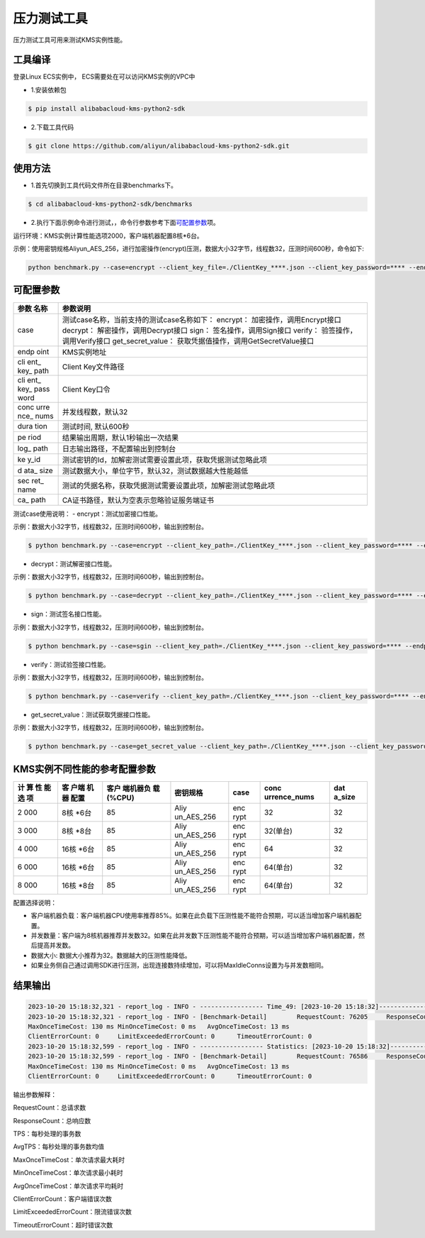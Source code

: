 压力测试工具
============

压力测试工具可用来测试KMS实例性能。

工具编译
--------

登录Linux ECS实例中， ECS需要处在可以访问KMS实例的VPC中

-  1.安装依赖包

.. code:: shell

   $ pip install alibabacloud-kms-python2-sdk

-  2.下载工具代码

.. code:: shell

   $ git clone https://github.com/aliyun/alibabacloud-kms-python2-sdk.git

使用方法
--------

-  1.首先切换到工具代码文件所在目录benchmarks下。

.. code:: shell

   $ cd alibabacloud-kms-python2-sdk/benchmarks

-  2.执行下面示例命令进行测试，，命令行参数参考下面\ `可配置参数 <#可配置参数>`__\ 项。

运行环境：KMS实例计算性能选项2000，客户端机器配置8核*6台。

示例：使用密钥规格Aliyun_AES_256，进行加密操作(encrypt)压测，数据大小32字节，线程数32，压测时间600秒，命令如下:

.. code:: shell

   python benchmark.py --case=encrypt --client_key_file=./ClientKey_****.json --client_key_password=**** --endpoint=kst-****.cryptoservice.kms.aliyuncs.com --key_id=key-**** --data_size=32 --concurrence_nums=32 --duration=600 --log_path=./log

可配置参数
----------

+------+---------------------------------------------------------------+
| 参数 | 参数说明                                                      |
| 名称 |                                                               |
+======+===============================================================+
| case | 测试case名称，当前支持的测试case名称如下： encrypt：          |
|      | 加密操作，调用Encrypt接口 decrypt： 解密操作，调用Decrypt接口 |
|      | sign： 签名操作，调用Sign接口 verify：                        |
|      | 验签操作，调用Verify接口 get_secret_value：                   |
|      | 获取凭据值操作，调用GetSecretValue接口                        |
+------+---------------------------------------------------------------+
| endp | KMS实例地址                                                   |
| oint |                                                               |
+------+---------------------------------------------------------------+
| cli  | Client Key文件路径                                            |
| ent_ |                                                               |
| key_ |                                                               |
| path |                                                               |
+------+---------------------------------------------------------------+
| cli  | Client Key口令                                                |
| ent_ |                                                               |
| key_ |                                                               |
| pass |                                                               |
| word |                                                               |
+------+---------------------------------------------------------------+
| conc | 并发线程数，默认32                                            |
| urre |                                                               |
| nce_ |                                                               |
| nums |                                                               |
+------+---------------------------------------------------------------+
| dura | 测试时间, 默认600秒                                           |
| tion |                                                               |
+------+---------------------------------------------------------------+
| pe   | 结果输出周期，默认1秒输出一次结果                             |
| riod |                                                               |
+------+---------------------------------------------------------------+
| log_ | 日志输出路径，不配置输出到控制台                              |
| path |                                                               |
+------+---------------------------------------------------------------+
| ke   | 测试密钥的Id，加解密测试需要设置此项，获取凭据测试忽略此项    |
| y_id |                                                               |
+------+---------------------------------------------------------------+
| d    | 测试数据大小，单位字节，默认32，测试数据越大性能越低          |
| ata_ |                                                               |
| size |                                                               |
+------+---------------------------------------------------------------+
| sec  | 测试的凭据名称，获取凭据测试需要设置此项，加解密测试忽略此项  |
| ret_ |                                                               |
| name |                                                               |
+------+---------------------------------------------------------------+
| ca_  | CA证书路径，默认为空表示忽略验证服务端证书                    |
| path |                                                               |
+------+---------------------------------------------------------------+

测试case使用说明： - encrypt：测试加密接口性能。

示例：数据大小32字节，线程数32，压测时间600秒，输出到控制台。

.. code:: shell

   $ python benchmark.py --case=encrypt --client_key_path=./ClientKey_****.json --client_key_password=**** --endpoint=kst-****.cryptoservice.kms.aliyuncs.com --key_id=key-**** --data_size=32 --concurrence_nums=32 --duration=600

-  decrypt：测试解密接口性能。

示例：数据大小32字节，线程数32，压测时间600秒，输出到控制台。

.. code:: shell

   $ python benchmark.py --case=decrypt --client_key_path=./ClientKey_****.json --client_key_password=**** --endpoint=kst-****.cryptoservice.kms.aliyuncs.com --key_id=key-**** --data_size=32 --concurrence_nums=32 --duration=600

-  sign：测试签名接口性能。

示例：数据大小32字节，线程数32，压测时间600秒，输出到控制台。

.. code:: shell

   $ python benchmark.py --case=sgin --client_key_path=./ClientKey_****.json --client_key_password=**** --endpoint=kst-****.cryptoservice.kms.aliyuncs.com --key_id=key-**** --data_size=32 --concurrence_nums=32 --duration=600

-  verify：测试验签接口性能。

示例：数据大小32字节，线程数32，压测时间600秒，输出到控制台。

.. code:: shell

   $ python benchmark.py --case=verify --client_key_path=./ClientKey_****.json --client_key_password=**** --endpoint=kst-****.cryptoservice.kms.aliyuncs.com --key_id=key-**** --data_size=32 --concurrence_nums=32 --duration=600

-  get_secret_value：测试获取凭据接口性能。

示例：数据大小32字节，线程数32，压测时间600秒，输出到控制台。

.. code:: shell

   $ python benchmark.py --case=get_secret_value --client_key_path=./ClientKey_****.json --client_key_password=**** --endpoint=kst-****.cryptoservice.kms.aliyuncs.com --secret_name=**** --data_size=32 --concurrence_nums=32 --duration=600

KMS实例不同性能的参考配置参数
-----------------------------

+-----+------+-----------+------------+------+--------------+--------+
| 计  | 客   | 客户      | 密钥规格   | case | conc         | dat    |
| 算  | 户端 | 端机器负  |            |      | urrence_nums | a_size |
| 性  | 机器 | 载(%CPU)  |            |      |              |        |
| 能  | 配置 |           |            |      |              |        |
| 选  |      |           |            |      |              |        |
| 项  |      |           |            |      |              |        |
+=====+======+===========+============+======+==============+========+
| 2   | 8核  | 85        | Aliy       | enc  | 32           | 32     |
| 000 | *6台 |           | un_AES_256 | rypt |              |        |
+-----+------+-----------+------------+------+--------------+--------+
| 3   | 8核  | 85        | Aliy       | enc  | 32(单台)     | 32     |
| 000 | *8台 |           | un_AES_256 | rypt |              |        |
+-----+------+-----------+------------+------+--------------+--------+
| 4   | 16核 | 85        | Aliy       | enc  | 64           | 32     |
| 000 | *6台 |           | un_AES_256 | rypt |              |        |
+-----+------+-----------+------------+------+--------------+--------+
| 6   | 16核 | 85        | Aliy       | enc  | 64(单台)     | 32     |
| 000 | *6台 |           | un_AES_256 | rypt |              |        |
+-----+------+-----------+------------+------+--------------+--------+
| 8   | 16核 | 85        | Aliy       | enc  | 64(单台)     | 32     |
| 000 | *8台 |           | un_AES_256 | rypt |              |        |
+-----+------+-----------+------------+------+--------------+--------+

配置选择说明：

-  客户端机器负载：客户端机器CPU使用率推荐85%。如果在此负载下压测性能不能符合预期，可以适当增加客户端机器配置。

-  并发数量：客户端为8核机器推荐并发数32。如果在此并发数下压测性能不能符合预期，可以适当增加客户端机器配置，然后提高并发数。

-  数据大小: 数据大小推荐为32。数据越大的压测性能降低。

-  如果业务侧自己通过调用SDK进行压测，出现连接数持续增加，可以将MaxIdleConns设置为与并发数相同。

结果输出
--------

.. code:: text

   2023-10-20 15:18:32,321 - report_log - INFO - ----------------- Time_49: [2023-10-20 15:18:32]--------------
   2023-10-20 15:18:32,321 - report_log - INFO - [Benchmark-Detail]        RequestCount: 76205     ResponseCount: 76192    TPS: 1528       AvgTPS: 1532
   MaxOnceTimeCost: 130 ms MinOnceTimeCost: 0 ms   AvgOnceTimeCost: 13 ms
   ClientErrorCount: 0     LimitExceededErrorCount: 0      TimeoutErrorCount: 0
   2023-10-20 15:18:32,599 - report_log - INFO - ----------------- Statistics: [2023-10-20 15:18:32]--------------
   2023-10-20 15:18:32,599 - report_log - INFO - [Benchmark-Detail]        RequestCount: 76586     ResponseCount: 76586    AvgTPS: 1531
   MaxOnceTimeCost: 130 ms MinOnceTimeCost: 0 ms   AvgOnceTimeCost: 13 ms
   ClientErrorCount: 0     LimitExceededErrorCount: 0      TimeoutErrorCount: 0

输出参数解释：

RequestCount：总请求数

ResponseCount：总响应数

TPS：每秒处理的事务数

AvgTPS：每秒处理的事务数均值

MaxOnceTimeCost：单次请求最大耗时

MinOnceTimeCost：单次请求最小耗时

AvgOnceTimeCost：单次请求平均耗时

ClientErrorCount：客户端错误次数

LimitExceededErrorCount：限流错误次数

TimeoutErrorCount：超时错误次数
